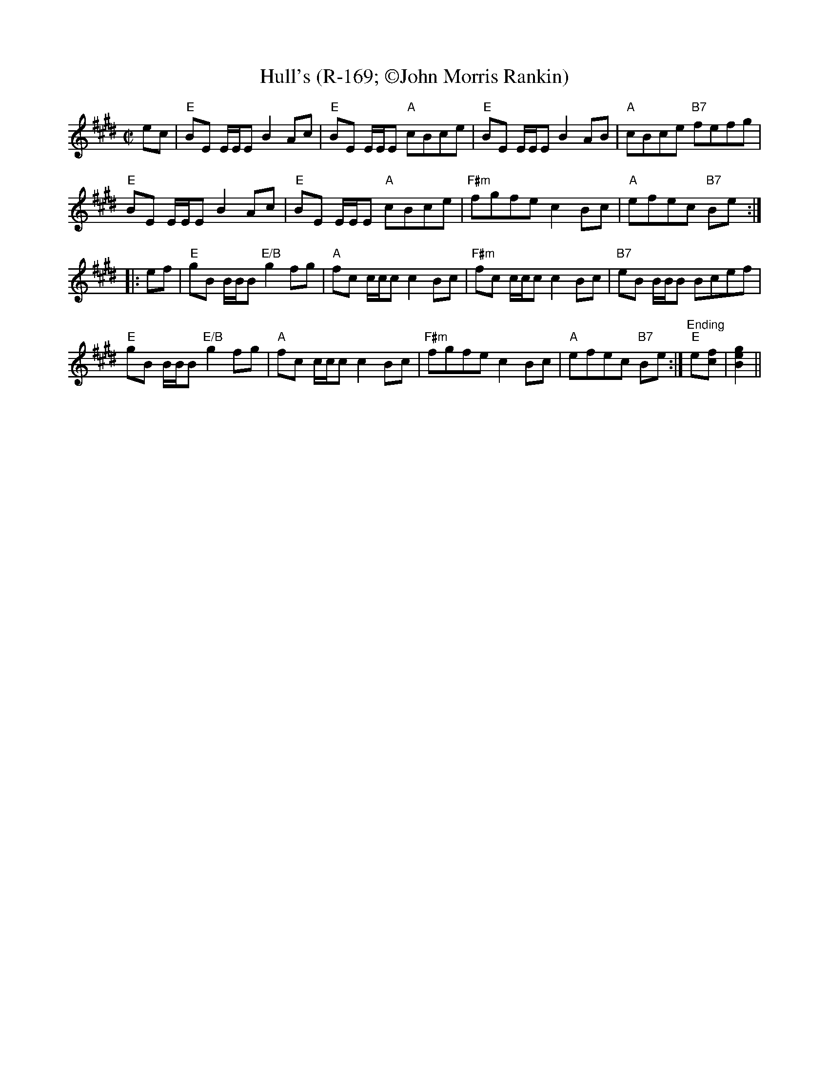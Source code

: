 X:6
T: Hull's (R-169; \251John Morris Rankin)
M: C|
L: 1/8
R: reel
F:
K: Emaj
ec|"E"BE E/E/E B2 Ac|"E"BE E/E/E "A"cBce|"E"BE E/E/E B2 AB|"A"cBce "B7"fefg|
"E"BE E/E/E B2 Ac|"E"BE E/E/E "A"cBce|"F#m"fgfe c2Bc|"A"efec "B7"Be:|
|:ef| "E"gB B/B/B "E/B"g2fg|"A"fc c/c/c c2Bc|"F#m"fc c/c/c c2Bc|"B7"eB B/B/B Bcef|
"E"gB B/B/B "E/B"g2fg|"A"fc c/c/c c2Bc|"F#m"fgfe c2Bc|"A"efec "B7"Be :|"Ending""E"e[cf]|[B2e2g2]||
